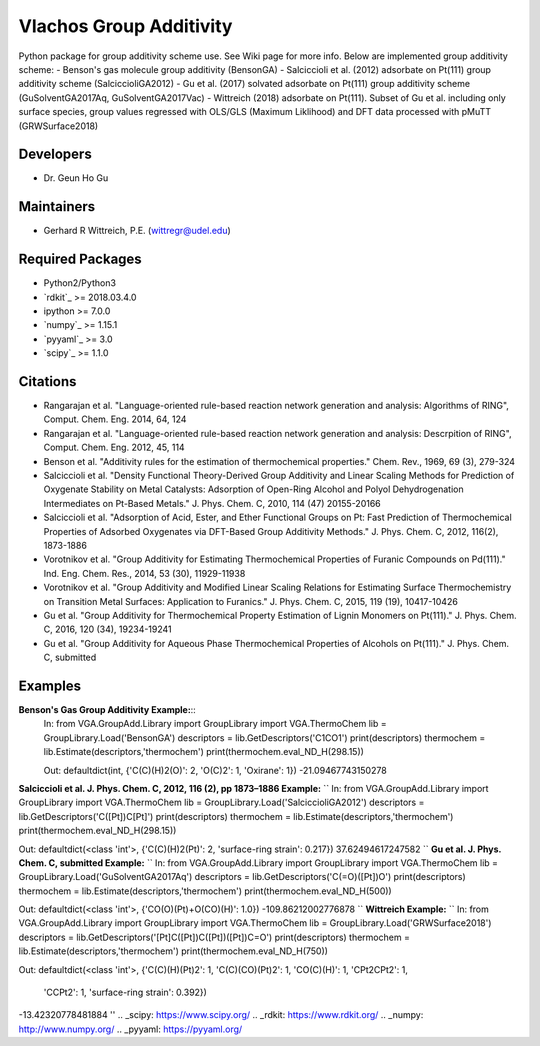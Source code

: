 Vlachos Group Additivity
========================
Python package for group additivity scheme use. See Wiki page for more info. Below are implemented group additivity scheme:
- Benson's gas molecule group additivity (BensonGA)
- Salciccioli et al. (2012) adsorbate on Pt(111) group additivity scheme (SalciccioliGA2012)
- Gu et al. (2017) solvated adsorbate on Pt(111) group additivity scheme (GuSolventGA2017Aq, GuSolventGA2017Vac)
- Wittreich (2018) adsorbate on Pt(111). Subset of Gu et al. including only surface species, group values regressed with OLS/GLS (Maximum Liklihood) and DFT data processed with pMuTT (GRWSurface2018)

Developers
----------
- Dr. Geun Ho Gu

Maintainers
-----------
- Gerhard R Wittreich, P.E. (wittregr@udel.edu)

Required Packages
-----------------
- Python2/Python3
- `rdkit`_ >= 2018.03.4.0
- ipython >= 7.0.0
- `numpy`_ >= 1.15.1
- `pyyaml`_ >= 3.0
- `scipy`_ >= 1.1.0

Citations
---------
- Rangarajan et al. "Language-oriented rule-based reaction network generation and analysis: Algorithms of RING", Comput. Chem. Eng. 2014, 64, 124
- Rangarajan et al. "Language-oriented rule-based reaction network generation and analysis: Descrpition of RING", Comput. Chem. Eng. 2012, 45, 114
- Benson et al. "Additivity rules for the estimation of thermochemical properties." Chem. Rev., 1969, 69 (3), 279-324
- Salciccioli et al. "Density Functional Theory-Derived Group Additivity and Linear Scaling Methods for Prediction of Oxygenate Stability on Metal Catalysts: Adsorption of Open-Ring Alcohol and Polyol Dehydrogenation Intermediates on Pt-Based Metals." J. Phys. Chem. C, 2010, 114 (47) 20155-20166
- Salciccioli et al. "Adsorption of Acid, Ester, and Ether Functional Groups on Pt: Fast Prediction of Thermochemical Properties of Adsorbed Oxygenates via DFT-Based Group Additivity Methods." J. Phys. Chem. C, 2012, 116(2), 1873-1886
- Vorotnikov et al. "Group Additivity for Estimating Thermochemical Properties of Furanic Compounds on Pd(111)." Ind. Eng. Chem. Res., 2014, 53 (30), 11929-11938
- Vorotnikov et al. "Group Additivity and Modified Linear Scaling Relations for Estimating Surface Thermochemistry on Transition Metal Surfaces: Application to Furanics." J. Phys. Chem. C, 2015, 119 (19), 10417-10426
- Gu et al. "Group Additivity for Thermochemical Property Estimation of Lignin Monomers on Pt(111)." J. Phys. Chem. C, 2016, 120 (34), 19234-19241
- Gu et al. "Group Additivity for Aqueous Phase Thermochemical Properties of Alcohols on Pt(111)." J. Phys. Chem. C, submitted

Examples
--------
**Benson's Gas Group Additivity Example:**::
    In:
    from VGA.GroupAdd.Library import GroupLibrary
    import VGA.ThermoChem
    lib = GroupLibrary.Load('BensonGA')
    descriptors = lib.GetDescriptors('C1CO1')
    print(descriptors)
    thermochem = lib.Estimate(descriptors,'thermochem')
    print(thermochem.eval_ND_H(298.15))

    Out:
    defaultdict(int, {'C(C)(H)2(O)': 2, 'O(C)2': 1, 'Oxirane': 1})
    -21.09467743150278

**Salciccioli et al. J. Phys. Chem. C, 2012, 116 (2), pp 1873–1886 Example:**
``
In:
from VGA.GroupAdd.Library import GroupLibrary
import VGA.ThermoChem
lib = GroupLibrary.Load('SalciccioliGA2012')
descriptors = lib.GetDescriptors('C([Pt])C[Pt]')
print(descriptors)
thermochem = lib.Estimate(descriptors,'thermochem')
print(thermochem.eval_ND_H(298.15))

Out:
defaultdict(<class 'int'>, {'C(C)(H)2(Pt)': 2, 'surface-ring strain': 0.217})
37.62494617247582
``
**Gu et al. J. Phys. Chem. C, submitted Example:**
``
In:
from VGA.GroupAdd.Library import GroupLibrary
import VGA.ThermoChem
lib = GroupLibrary.Load('GuSolventGA2017Aq')
descriptors = lib.GetDescriptors('C(=O)([Pt])O')
print(descriptors)
thermochem = lib.Estimate(descriptors,'thermochem')
print(thermochem.eval_ND_H(500))

Out:
defaultdict(<class 'int'>, {'CO(O)(Pt)+O(CO)(H)': 1.0})
-109.86212002776878
``
**Wittreich Example:**
``
In:
from VGA.GroupAdd.Library import GroupLibrary
import VGA.ThermoChem
lib = GroupLibrary.Load('GRWSurface2018')
descriptors = lib.GetDescriptors('[Pt]C([Pt])C([Pt])([Pt])C=O')
print(descriptors)
thermochem = lib.Estimate(descriptors,'thermochem')
print(thermochem.eval_ND_H(750))

Out:
defaultdict(<class 'int'>, {'C(C)(H)(Pt)2': 1, 'C(C)(CO)(Pt)2': 1, 'CO(C)(H)': 1, 'CPt2CPt2': 1,
                            'CCPt2': 1, 'surface-ring strain': 0.392})
-13.42320778481884
''
.. _scipy: https://www.scipy.org/
.. _rdkit: https://www.rdkit.org/
.. _numpy: http://www.numpy.org/
.. _pyyaml: https://pyyaml.org/
